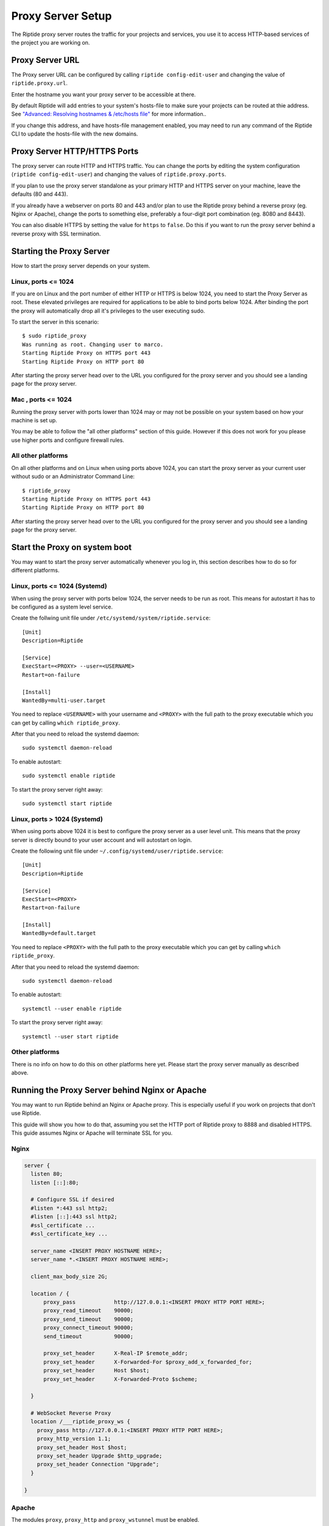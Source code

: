 Proxy Server Setup
------------------
The Riptide proxy server routes the traffic for your projects and services,
you use it to access HTTP-based services of the project you are working on.

Proxy Server URL
~~~~~~~~~~~~~~~~
The Proxy server URL can be configured by calling ``riptide config-edit-user``
and changing the value of ``riptide.proxy.url``.

Enter the hostname you want your proxy server to be accessible at there.

By default Riptide will add entries to your system's hosts-file to make sure your projects
can be routed at thie address.
See `"Advanced: Resolving hostnames & /etc/hosts file" <3_installing.html#advanced-resolving-hostnames-etc-hosts-file>`_ for more information..

If you change this address, and have hosts-file management enabled, you may need to run
any command of the Riptide CLI to update the hosts-file with the new domains.

Proxy Server HTTP/HTTPS Ports
~~~~~~~~~~~~~~~~~~~~~~~~~~~~~
The proxy server can route HTTP and HTTPS traffic. You can change the ports by
editing the system configuration (``riptide config-edit-user``) and changing
the values of ``riptide.proxy.ports``.

If you plan to use the proxy server standalone as your primary HTTP and HTTPS
server on your machine, leave the defaults (80 and 443).

If you already have a webserver on ports 80 and 443 and/or plan to use the
Riptide proxy behind a reverse proxy (eg. Nginx or Apache), change the ports
to something else, preferably a four-digit port combination (eg. 8080 and 8443).

You can also disable HTTPS by setting the value for ``https`` to ``false``.
Do this if you want to run the proxy server behind a reverse proxy with SSL
termination.

Starting the Proxy Server
~~~~~~~~~~~~~~~~~~~~~~~~~
How to start the proxy server depends on your system.

Linux, ports <= 1024
^^^^^^^^^^^^^^^^^^^^
If you are on Linux and the port number of either HTTP or HTTPS is below 1024,
you need to start the Proxy Server as root. These elevated privileges are required
for applications to be able to bind ports below 1024. After binding the port the
proxy will automatically drop all it's privileges to the user executing sudo.

To start the server in this scenario::

  $ sudo riptide_proxy
  Was running as root. Changing user to marco.
  Starting Riptide Proxy on HTTPS port 443
  Starting Riptide Proxy on HTTP port 80

After starting the proxy server head over to the URL you configured for the
proxy server and you should see a landing page for the proxy server.

Mac , ports <= 1024
^^^^^^^^^^^^^^^^^^^
Running the proxy server with ports lower than 1024 may or may not be possible on your system
based on how your machine is set up.

You may be able to follow the "all other platforms" section of this guide. However if this does not
work for you please use higher ports and configure firewall rules.

All other platforms
^^^^^^^^^^^^^^^^^^^
On all other platforms and on Linux when using ports above 1024, you can start
the proxy server as your current user without sudo or an Administrator Command Line::

  $ riptide_proxy
  Starting Riptide Proxy on HTTPS port 443
  Starting Riptide Proxy on HTTP port 80

After starting the proxy server head over to the URL you configured for the
proxy server and you should see a landing page for the proxy server.

Start the Proxy on system boot
~~~~~~~~~~~~~~~~~~~~~~~~~~~~~~
You may want to start the proxy server automatically whenever you log in, this
section describes how to do so for different platforms.

Linux, ports <= 1024 (Systemd)
^^^^^^^^^^^^^^^^^^^^^^^^^^^^^^
When using the proxy server with ports below 1024, the server needs to be run as root.
This means for autostart it has to be configured as a system level service.

Create the follwing unit file under ``/etc/systemd/system/riptide.service``::

  [Unit]
  Description=Riptide

  [Service]
  ExecStart=<PROXY> --user=<USERNAME>
  Restart=on-failure

  [Install]
  WantedBy=multi-user.target

You need to replace ``<USERNAME>`` with your username and ``<PROXY>`` with the
full path to the proxy executable which you can get by calling ``which riptide_proxy``.

After that you need to reload the systemd daemon::

  sudo systemctl daemon-reload

To enable autostart::

  sudo systemctl enable riptide

To start the proxy server right away::

  sudo systemctl start riptide

Linux, ports > 1024 (Systemd)
^^^^^^^^^^^^^^^^^^^^^^^^^^^^^
When using ports above 1024 it is best to configure the proxy server as a user level unit.
This means that the proxy server is directly bound to your user account and will autostart
on login.

Create the following unit file under ``~/.config/systemd/user/riptide.service``::

  [Unit]
  Description=Riptide

  [Service]
  ExecStart=<PROXY>
  Restart=on-failure

  [Install]
  WantedBy=default.target

You need to replace ``<PROXY>`` with the full path to the proxy executable
which you can get by calling ``which riptide_proxy``.

After that you need to reload the systemd daemon::

  sudo systemctl daemon-reload

To enable autostart::

  systemctl --user enable riptide

To start the proxy server right away::

  systemctl --user start riptide

Other platforms
^^^^^^^^^^^^^^^
There is no info on how to do this on other platforms here yet. Please start the
proxy server manually as described above.

Running the Proxy Server behind Nginx or Apache
~~~~~~~~~~~~~~~~~~~~~~~~~~~~~~~~~~~~~~~~~~~~~~~
You may want to run Riptide behind an Nginx or Apache proxy.
This is especially useful if you work on projects that don't use Riptide.

This guide will show you how to do that, assuming you set the HTTP port of
Riptide proxy to 8888 and disabled HTTPS. This guide assumes Nginx or Apache
will terminate SSL for you.

Nginx
^^^^^

.. code-block:: nginx

    server {
      listen 80;
      listen [::]:80;

      # Configure SSL if desired
      #listen *:443 ssl http2;
      #listen [::]:443 ssl http2;
      #ssl_certificate ...
      #ssl_certificate_key ...

      server_name <INSERT PROXY HOSTNAME HERE>;
      server_name *.<INSERT PROXY HOSTNAME HERE>;

      client_max_body_size 2G;

      location / {
          proxy_pass            http://127.0.0.1:<INSERT PROXY HTTP PORT HERE>;
          proxy_read_timeout    90000;
          proxy_send_timeout    90000;
          proxy_connect_timeout 90000;
          send_timeout          90000;

          proxy_set_header      X-Real-IP $remote_addr;
          proxy_set_header      X-Forwarded-For $proxy_add_x_forwarded_for;
          proxy_set_header      Host $host;
          proxy_set_header      X-Forwarded-Proto $scheme;

      }

      # WebSocket Reverse Proxy
      location /___riptide_proxy_ws {
        proxy_pass http://127.0.0.1:<INSERT PROXY HTTP PORT HERE>;
        proxy_http_version 1.1;
        proxy_set_header Host $host;
        proxy_set_header Upgrade $http_upgrade;
        proxy_set_header Connection "Upgrade";
      }

    }


Apache
^^^^^^

The modules ``proxy``, ``proxy_http`` and ``proxy_wstunnel`` must be enabled.

.. code-block:: apacheconf

    <VirtualHost *:80>
        ServerName <INSERT PROXY HOSTNAME HERE>
        ServerAlias *.<INSERT PROXY HOSTNAME HERE>

        RewriteCond %{HTTP:Upgrade} =websocket [NC]
        RewriteRule ^/___riptide_proxy_ws    ws://127.0.0.1:<INSERT PROXY HTTP PORT HERE>/___riptide_proxy_ws [P,L]

        ProxyPreserveHost On
        ProxyTimeout 90000
        ProxyPass / http://127.0.0.1:<INSERT PROXY HTTP PORT HERE>/
        ProxyPassReverse / http://127.0.0.1:<INSERT PROXY HTTP PORT HERE>/
    </VirtualHost>

    <IfModule mod_ssl.c>
    <VirtualHost *:443>
        ServerName <INSERT PROXY HOSTNAME HERE>
        ServerAlias *.<INSERT PROXY HOSTNAME HERE>

        RewriteCond %{HTTP:Upgrade} =websocket [NC]
        RewriteRule ^/___riptide_proxy_ws    wss://127.0.0.1:<INSERT PROXY HTTP PORT HERE>/___riptide_proxy_ws [P,L]

        ProxyPreserveHost On
        ProxyTimeout 90000
        ProxyPass / http://127.0.0.1:<INSERT PROXY HTTP PORT HERE>/
        ProxyPassReverse / http://127.0.0.1:<INSERT PROXY HTTP PORT HERE>/
    </VirtualHost>
    </IfModule>


Import the SSL certificate authority
~~~~~~~~~~~~~~~~~~~~~~~~~~~~~~~~~~~~
If you enable the HTTPS feature of the proxy server, you propably want to import
the certificate authority (CA) into your browser, so that you don't get an SSL
warning every time you restart the proxy server or enter a different project.

Location
^^^^^^^^
The CA file is located under
"`<CONFIG> <../index.html#Riptide-config-files>`_/riptide_proxy/ca.pem".

The file is created on the first startup of the proxy server. You can also place
your own CA file here.

Chrome
^^^^^^

1. Navigate to ``chrome://settings/certificates?search=SSL``

2. Go to the tab for certificate authorities

3. Click Import and import the CA file, mark it as trusted to identidy websites.

Firefox
^^^^^^^

1. Navigate to ``about:preferences#privacy``

2. Search for "Certificates" and press the "View Certificates..." button.

3. On the "Authorities" tab "Import..." the CA certificate. Trust the certificate
   to identify websites.

Auto-Start services
~~~~~~~~~~~~~~~~~~~
The proxy server can automatically start projects if you access the URL for a
service. To disable this set ``riptide.proxy.autostart`` to ``false``
in the system configuration. ``true`` enables it.
